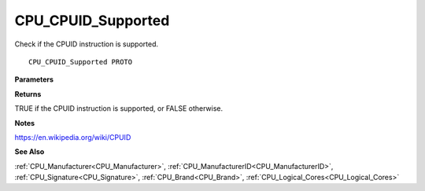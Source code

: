 .. _CPU_CPUID_Supported:

===================
CPU_CPUID_Supported
===================

Check if the CPUID instruction is supported.

::

   CPU_CPUID_Supported PROTO 


**Parameters**


**Returns**

TRUE if the CPUID instruction is supported, or FALSE otherwise.


**Notes**

https://en.wikipedia.org/wiki/CPUID

**See Also**

:ref:`CPU_Manufacturer<CPU_Manufacturer>`, :ref:`CPU_ManufacturerID<CPU_ManufacturerID>`, :ref:`CPU_Signature<CPU_Signature>`, :ref:`CPU_Brand<CPU_Brand>`, :ref:`CPU_Logical_Cores<CPU_Logical_Cores>`
